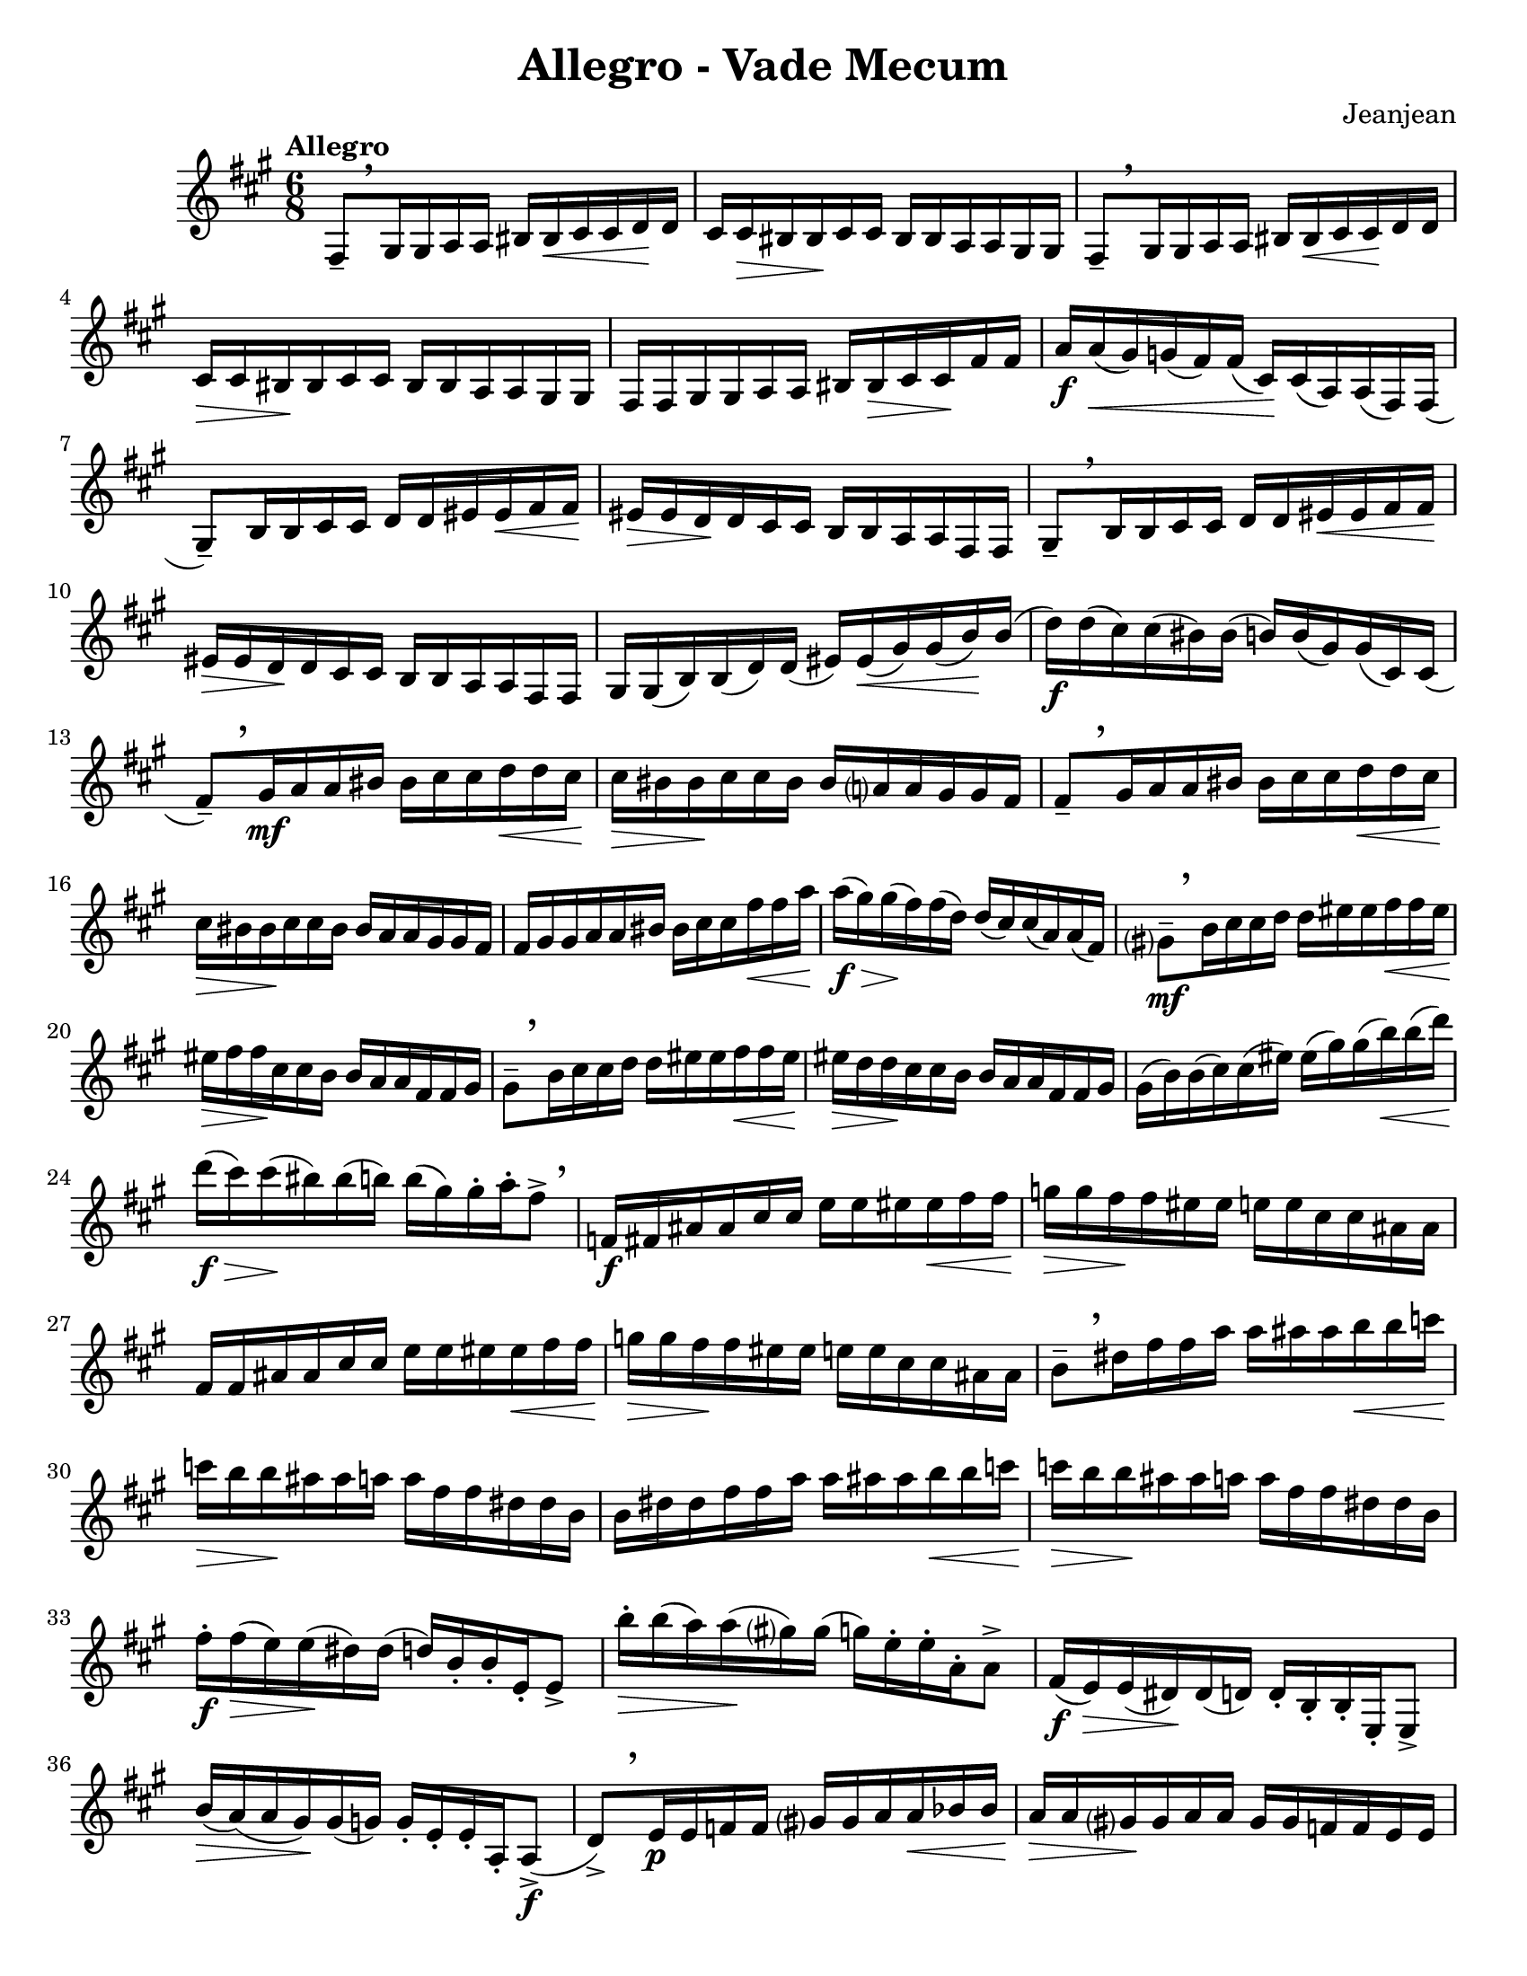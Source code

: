 \language "english"
\version "2.22.2"

%% http://lsr.di.unimi.it/LSR/Item?id=82
%% see also http://www.lilypond.org/doc/v2.18/Documentation/snippets/expressive-marks
%% see also https://github.com/lilypond/lilypond/blob/master/scm/music-functions.scm#L2036

#(define (make-script x)
   (make-music 'ArticulationEvent
               'articulation-type x))

#(define (add-script m x)
   (case (ly:music-property m 'name)
     ((NoteEvent) (set! (ly:music-property m 'articulations)
                      (append (ly:music-property m 'articulations)
                         (list (make-script x))))
                   m)
     ((EventChord)(set! (ly:music-property m 'elements)
                      (append (ly:music-property m 'elements)
                         (list (make-script x))))
                   m)
     (else #f)))

#(define (add-staccato m)
         (add-script m "staccato"))

addStacc = #(define-music-function (parser location music)
                 (ly:music?)
           (map-some-music add-staccato music))
\paper {
  #(set-paper-size "letter")
}
\header{
  title = "Allegro - Vade Mecum"
  composer = "Jeanjean"
}

\book {
  \score {
    \new Staff {
      \time 6/8
      \key a \major
      \tempo Allegro
      \relative {
        fs8--[ \breathe \addStacc {gs16 gs a a] bs bs\< cs cs d\! d |
        cs cs\> bs bs\! cs cs bs bs a a gs gs} |
        fs8--[ \breathe \addStacc{ gs16 gs a a] bs bs\< cs cs\! d d |
        cs\> cs bs \! bs cs cs bs bs a a gs gs |

        fs fs gs gs a a bs bs\> cs cs\! fs fs |
        a\f} a(\< gs) g( fs) fs( cs)\! cs( a) a( fs) fs( |
        gs8--)[ \addStacc {b16 b cs cs] d d es es\< fs fs\! |
        es\> es d\! d cs cs b b a a fs fs} |

        gs8--[ \breathe \addStacc{b16 b cs cs] d d es\< es fs fs\! |
        es\> es d\! d cs cs b b a a fs fs
        gs} gs( b) b( d) d( es) es(\< gs) gs( b\!) b( |
        d\f) d( cs) cs( bs) bs( b) b( gs) gs( cs,) cs( |

        \override BreathingSign.Y-offset = #4.0

        fs8--)[ \breathe \addStacc{gs16\mf a a bs] bs cs cs d\< d cs\! |
        cs\> bs bs\! cs cs bs bs a? a gs gs fs } |
        fs8--[ \breathe \addStacc{gs16 a a bs] bs cs cs d\< d cs\!
        cs\> bs bs\! cs cs bs bs a a gs gs fs |
        
        fs gs gs a a bs bs cs cs fs\< fs a | }
        a\f\>( gs) gs\!( fs) fs( d) d( cs) cs( a) a( fs) |
        gs?8\mf--[ \breathe \addStacc{b16 cs cs d] d es es fs\< fs es\! |
        es\> fs fs\! cs cs b b a a fs fs gs | }

        gs8--[ \breathe \addStacc{b16 cs cs d] d es es fs\< fs es |
        es\> d d\! cs cs b b a a fs fs gs | }
        gs( b) b( cs) cs( es) es( gs) gs( b\<) b( d\!) |
        d\f\>( cs) cs\!( bs) bs( b) b( gs) gs-. a-. fs8-> \breathe |  % 24

        \addStacc{f,16\f fs as as cs cs e e  es es\< fs fs |
        g\> g fs\! fs es es e e cs cs as as |
        fs fs as as cs cs e e es es\< fs fs |
        g\> g fs\! fs es es e e cs cs as as } | % 28

        b8--[ \breathe \addStacc{ds16 fs fs a] a as as b\< b c |
        c\> b b\! as as a a fs fs ds ds b |
        b ds ds fs fs a a as as b\< b c |
        c\> b b\! as as a a fs fs ds ds b} | % 32

        fs'-.\f fs\>( e) e\!( ds) ds( d) b-. b-. e,-. e8-> |
        b''16-.\> b( a) a\!( gs?) gs( g) e-. e-. a,-. a8-> |
        fs16\f( e\>) e( ds)\! ds( d) d-. b-. b-. e,-. e8-> |
        b''16\>( a) (a gs\!) gs( g) g-. e-. e-. a,-. a8->\f( | %36

        d8->)[ \breathe \addStacc{e16\p e f f] gs? gs a a\< bf bf |
        a\> a gs?\! gs a a gs gs f f e e } |
        d8-- \addStacc{e16 f f gs? gs a a bf\< bf a |
        a\> gs gs\! a a gs gs f f e e d |}
        
        d( fs?) fs( a\<) a( c) (c\! d) d( fs) fs( a) |
        a( fs?) fs( ef) ef( d) d\>( c) c\!( a) a( d,) |
        g8-- \addStacc{a16 a bf bf cs? cs d d\< ef ef |
        d\> d cs?\! cs d d cs cs bf bf a a | } %44 

        g8-- \addStacc{a16 bf bf cs? cs d d ef\< ef d |
        d\> cs cs\! d d cs cs bf bf a a g |
        g} g( b) b( d) d( f) f( af) af\<( b) b( |
        d\!) d( b) b( af) af( f) f( d) d( g,) g( | %48

        c8) \addStacc{d16\f d ef ef fs? fs g g af af |
        b, cs? cs d d es es fs fs g} g8-> |
        bf,16-> \addStacc{bf c c df df e? e f f gf gf |
        a, b? b c c ds ds e e f} f8-> | %52

        \addStacc{gs,?16 gs bs bs ds ds f f gs\< gs a a  |
        gs\> gs g\! g fs fs ds ds bs bs a? a  |
        gs bs bs ds ds fs fs gs gs a\< a gs |
        gs\> g g\! fs fs ds ds bs bs a? a gs?} | %56

        cs8-- \addStacc{es16 es gs gs b b cs\< cs d d |
        cs\> cs bs bs\! b b gs gs es es d? d |
        cs es es gs gs b b cs cs d\< d cs |
        cs\> bs bs b\! b gs gs es es cs} cs8-> |

        \tempo "En ralentissant"
        {
          % \set Timing.beamExceptions = #'()
          \set Timing.baseMoment = #(ly:make-moment 1/8)
          \set subdivideBeams = ##t
          \override TupletBracket.bracket-visibility = ##f
          % \set Timing.beatStructure = 1,1,1,1,1,1
          \tuplet 3/2 8 {cs,16\f->( es) es}
          \tuplet 3/2 8 {es( gs) gs}
          \tuplet 3/2 8 {gs( b) b}
          \tuplet 3/2 8 {b( bs) bs}
          \tuplet 3/2 8 {bs( cs) cs}
          \tuplet 3/2 8 {cs( d) d} |

          \tuplet 3/2 8 {d( cs) cs}
          \tuplet 3/2 8 {cs ( bs) bs }
          \tuplet 3/2 8 {bs( b) b}
          \tuplet 3/2 8 {b( gs) gs}
          \tuplet 3/2 8 {gs( cs,) cs}
          cs8->( |

          \tempo Meno
          fs8->) \breathe
          \tuplet 3/2 8 {fs16\f ( gs) gs}
          \tuplet 3/2 8 {gs ( a) a}
          \tuplet 3/2 8 {a ( bs) bs}
          \tuplet 3/2 8 {bs ( cs) cs\<}
          \tuplet 3/2 8 {cs( ds) ds} |

          \tuplet 3/2 8 {ds\!( cs) cs}
          \tuplet 3/2 8 {cs( bs) bs}
          \tuplet 3/2 8 {bs( cs) cs}
          \tuplet 3/2 8 {cs( bs) bs}
          \tuplet 3/2 8 {bs( a) a}
          \tuplet 3/2 8 {a( gs) gs} |  %64

          fs8-- 
          \tuplet 3/2 8 {fs16( gs) gs}
          \tuplet 3/2 8 {gs( a) a}
          \tuplet 3/2 8 {a( bs) bs}
          \tuplet 3/2 8 {bs( cs) cs}
          \tuplet 3/2 8 {cs\<( d) d} | %65

          \tuplet 3/2 8 {d\>( cs) cs}
          \tuplet 3/2 8 {cs\!( bs) bs}
          \tuplet 3/2 8 {bs( cs) cs}
          \tuplet 3/2 8 {cs( bs) bs}
          \tuplet 3/2 8 {bs( a) a}
          \tuplet 3/2 8 {a( gs) gs} | %66

          \tuplet 3/2 8 {fs( gs) gs}
          \tuplet 3/2 8 {gs( a) a}
          \tuplet 3/2 8 {a( bs) bs}
          \tuplet 3/2 8 {bs( cs) cs\<}
          \tuplet 3/2 8 {cs( fs) fs}
          \tuplet 3/2 8 {fs( a) a} | %67

          \tuplet 3/2 8 {a(\> gs) gs} 
          \tuplet 3/2 8 {gs( fs) fs} 
          \tuplet 3/2 8 {fs( cs\!) cs} 
          \tuplet 3/2 8 {cs( a) a} 
          \tuplet 3/2 8 {a( fs) fs} 
          \tuplet 3/2 8 {fs( gs) gs} |  %68

          gs8--[
          \tuplet 3/2 8 {gs16( b) b} ]
          \tuplet 3/2 8 {b( cs) cs} 
          \tuplet 3/2 8 {cs( d) d} 
          \tuplet 3/2 8 {d( es\<) es} 
          \tuplet 3/2 8 {es( fs) fs\!} | %69

          \tuplet 3/2 8 {fs( es\>) es} 
          \tuplet 3/2 8 {es( d\!) d} 
          \tuplet 3/2 8 {d( cs) cs} 
          \tuplet 3/2 8 {cs( b) b} 
          \tuplet 3/2 8 {b( a) a} 
          \tuplet 3/2 8 {a( fs) fs}  | %70

          gs8--[
          \tuplet 3/2 8 {gs16( b) b}  ]
          \tuplet 3/2 8 {b( cs) cs} 
          \tuplet 3/2 8 {cs( d) d} 
          \tuplet 3/2 8 {d( es) es\<} 
          \tuplet 3/2 8 {es( fs) fs\!}  | %71

          \tuplet 3/2 8 {fs( es) es} 
          \tuplet 3/2 8 {es\!( d) d} 
          \tuplet 3/2 8 {d( cs) cs} 
          \tuplet 3/2 8 {cs( b) b} 
          \tuplet 3/2 8 {b( a) a} 
          \tuplet 3/2 8 {a( fs) fs}  | %72

          \tuplet 3/2 8 {gs( b) b} 
          \tuplet 3/2 8 {b( d) d} 
          \tuplet 3/2 8 {d( es) es} 
          \tuplet 3/2 8 {es( gs\<) gs} 
          \tuplet 3/2 8 {gs( b) b} 
          \tuplet 3/2 8 {b( d\!) d}  | %73
          
          \tuplet 3/2 8 {d( cs\>) cs} 
          \tuplet 3/2 8 {cs( bs) bs\!} 
          \tuplet 3/2 8 {bs( b) b} 
          \tuplet 3/2 8 {b( gs) gs} 
          \tuplet 3/2 8 {gs[( cs,) cs} 
          cs8]  | %74

          \addStacc{ \tuplet 3/2 8 {fs,16^"leger"\mf( gs a}
          \tuplet 3/2 8 {bs cs d?} 
          \tuplet 3/2 8 {es fs gs?} 
          \tuplet 3/2 8 {a gs fs} 
          \tuplet 3/2 8 {es fs gs?} 
          \tuplet 3/2 8 {a b? bs)}  |

          \tuplet 3/2 8 {cs( bs cs} 
          \tuplet 3/2 8 {bs a? bs} 
          \tuplet 3/2 8 {a gs a} 
          \tuplet 3/2 8 {fs es fs} 
          \tuplet 3/2 8 {es d cs} 
          \tuplet 3/2 8 {bs? a gs)}  |

          \tuplet 3/2 8 {fs( gs a} 
          \tuplet 3/2 8 {bs cs d} 
          \tuplet 3/2 8 {es fs gs} 
          \tuplet 3/2 8 {a gs fs} 
          \tuplet 3/2 8 {es fs gs} 
          \tuplet 3/2 8 {a b bs)}  |
          
          \tuplet 3/2 8 {cs( bs cs} 
          \tuplet 3/2 8 {bs a? bs} 
          \tuplet 3/2 8 {a gs a} 
          \tuplet 3/2 8 {fs es fs} 
          \tuplet 3/2 8 {es d cs} 
          \tuplet 3/2 8 {bs? a gs)}  | }

          fs8--[
          \tuplet 3/2 8 {fs,16( a )a]} 
          \tuplet 3/2 8 {a( cs )cs} 
          \tuplet 3/2 8 {cs( fs )fs} 
          \tuplet 3/2 8 {fs( a )a} 
          \tuplet 3/2 8 {a( cs )cs}  |

          \tuplet 3/2 8 {cs( fs )fs} 
          \tuplet 3/2 8 {fs( a )a} 
          \tuplet 3/2 8 {a( cs )cs} 
          \addStacc{\tuplet 3/2 8 {cs( a fs} 
          \tuplet 3/2 8 {cs a fs} 
          \tuplet 3/2 8 {cs a fs}) } |  %80

          gs8--[
          \addStacc{\tuplet 3/2 8 {gs'?16\mf( a as]}
          \tuplet 3/2 8 {b bs cs)} 
          \tuplet 3/2 8 {d( ds e} 
          \tuplet 3/2 8 {es fs fss} 
          \tuplet 3/2 8 {gs a as)}  }  | %81

          \tuplet 3/2 8 {b->( gs) b->(} 
          \tuplet 3/2 8 {gs) es->( gs)} 
          \tuplet 3/2 8 {es->( d) es->(} 
          \tuplet 3/2 8 {d) b->( d)} 
          \tuplet 3/2 8 {b->( gs) b->(} 
          \tuplet 3/2 8 {gs) e->( cs)}  | %82

          gs'8--[
          \addStacc{\tuplet 3/2 8 {b16 bs cs}]
          \tuplet 3/2 8 {d( ds e} 
          \tuplet 3/2 8 {es fs fss} 
          \tuplet 3/2 8 {gs a as}
          \tuplet 3/2 8 {b bs cs)}} | %83

          \tuplet 3/2 8 {d->( b) d->(} 
          \tuplet 3/2 8 {b) gs->( b)} 
          \tuplet 3/2 8 {gs->( es) gs->(} 
          \tuplet 3/2 8 {es) d->( es)} 
          \tuplet 3/2 8 {d->( b) d->(} 
          \tuplet 3/2 8 {b) gs->( gs,)}  | %84
          
          \tuplet 3/2 8 {cs\f( es) es}
          \tuplet 3/2 8 {es( gs) gs}
          \tuplet 3/2 8 {gs( b) b}
          \tuplet 3/2 8 {b( cs) cs}
          \tuplet 3/2 8 {cs( es) es}
          \tuplet 3/2 8 {es( gs) gs} |

          \tuplet 3/2 8 {gs( b) b} 
          \tuplet 3/2 8 {b( cs) cs} 
          \tuplet 3/2 8 {cs( d) d} 
          \tuplet 3/2 8 {d( cs) cs} 
          \tuplet 3/2 8 {cs( cs,) cs} 
          cs16 r16\fermata |
        }
        \tempo "Allegretto"
        \key gf \major
        \time 3/8
        \set Timing.baseMoment = #(ly:make-moment 3/8)
        \addStacc{ gf,16(_"leger" af bf cf df ef)
        f( gf af bf\< cf df) |
        ef\>( df cf bf\! af gf) |
        f( ef df cf bf af) |
        bf( cf df ef f gf) |
        af( bf cf df\< ef f) |
        gf( f ef\! df cf bf) |
        af (gf f ef df cf?) |
        df( ef f gf af bf) |
        cf( df ef f\< gf af) |
        bf\f( df gf, bf ef, gf) |
        cf,?( ef af, cf f, af) |
        df( f bf, df gf, bf) |
        ef,( gf\< cf, ef af,\! cf?) |
        a8-> c16( ef gf? a?) |
        c( a gf? a c ef) |
        gf( ef c ef gf a) |
        c( a gf ef cf af) |
        bf( cf? df ef f gf) |
        af( bf cf df\< ef f |
        gf8) } bf,16->\f( gf) gf-. gf,-. |
        gf8-. bf16->( gf) gf-. gf,-. |
        gf4. |
        \acciaccatura{ gf'16 df'} bf'4.--|
        gf,,4.->\fermata
        \bar "|."
      }

    }
  }
} 